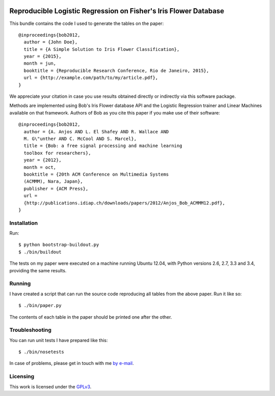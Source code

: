 .. image:: https://travis-ci.org/anjos/rrbob.svg?branch=master
    :target: https://travis-ci.org/anjos/rrbob

#################################################################
Reproducible Logistic Regression on Fisher's Iris Flower Database
#################################################################

This bundle contains the code I used to generate the tables on the paper::

  @inproceedings{bob2012,
    author = {John Doe},
    title = {A Simple Solution to Iris Flower Classification},
    year = {2015},
    month = jun,
    booktitle = {Reproducible Research Conference, Rio de Janeiro, 2015},
    url = {http://example.com/path/to/my/article.pdf},
  }

We appreciate your citation in case you use results obtained directly or
indirectly via this software package.

Methods are implemented using Bob's Iris Flower database API and the Logistic
Regression trainer and Linear Machines available on that framework. Authors of
Bob as you cite this paper if you make use of their software::

  @inproceedings{bob2012,
    author = {A. Anjos AND L. El Shafey AND R. Wallace AND
    M. G\"unther AND C. McCool AND S. Marcel},
    title = {Bob: a free signal processing and machine learning
    toolbox for researchers},
    year = {2012},
    month = oct,
    booktitle = {20th ACM Conference on Multimedia Systems
    (ACMMM), Nara, Japan},
    publisher = {ACM Press},
    url =
    {http://publications.idiap.ch/downloads/papers/2012/Anjos_Bob_ACMMM12.pdf},
  }

Installation
------------

Run::

  $ python bootstrap-buildout.py
  $ ./bin/buildout

The tests on my paper were executed on a machine running Ubuntu 12.04, with
Python versions 2.6, 2.7, 3.3 and 3.4, providing the same results.


Running
-------

I have created a script that can run the source code reproducing all tables
from the above paper. Run it like so::

  $ ./bin/paper.py

The contents of each table in the paper should be printed one after the other.


Troubleshooting
---------------

You can run unit tests I have prepared like this::

  $ ./bin/nosetests

In case of problems, please get in touch with me `by e-mail
<mailto:john.doe@example.com>`_.

Licensing
---------

This work is licensed under the GPLv3_.


.. Here goes our links
.. _GPLv3: http://www.gnu.org/licenses/gpl-3.0.en.html
